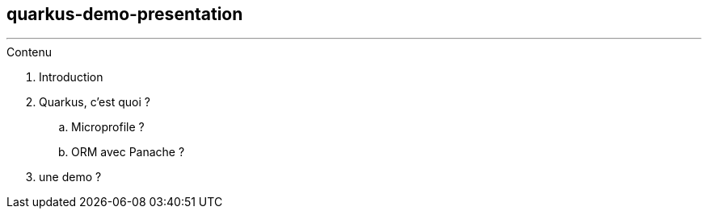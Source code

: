 ## quarkus-demo-presentation


---
.Contenu
. Introduction
. Quarkus, c'est quoi ?
.. Microprofile ? 
.. ORM avec Panache ?
. une demo ?
